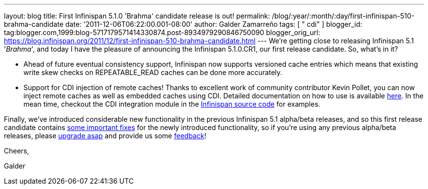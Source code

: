---
layout: blog
title: First Infinispan 5.1.0 'Brahma' candidate release is out!
permalink: /blog/:year/:month/:day/first-infinispan-510-brahma-candidate
date: '2011-12-06T06:22:00.001-08:00'
author: Galder Zamarreño
tags: [ " cdi" ]
blogger_id: tag:blogger.com,1999:blog-5717179571414330874.post-8934979290846750090
blogger_orig_url: https://blog.infinispan.org/2011/12/first-infinispan-510-brahma-candidate.html
---
We're getting close to releasing Infinispan 5.1 '_Brahma_', and today I
have the pleasure of announcing the Infinispan 5.1.0.CR1, our first
release candidate. So, what's in it?

* Ahead of future eventual consistency support, Infinispan now supports
versioned cache entries which means that existing write skew checks on
REPEATABLE_READ caches can be done more accurately.
* Support for CDI injection of remote caches! Thanks to excellent work
of community contributor Kevin Pollet, you can now inject remote caches
as well as embedded caches using CDI. Detailed documentation on how to
use is available https://docs.jboss.org/author/x/BAFZ[here]. In the mean
time, checkout the CDI integration module in the
https://github.com/infinispan/infinispan[Infinispan source code] for
examples.

Finally, we've introduced considerable new functionality in the previous
Infinispan 5.1 alpha/beta releases, and so this first release candidate
contains
https://issues.jboss.org/secure/ReleaseNote.jspa?projectId=12310799&version=12318066[some
important fixes] for the newly introduced functionality, so if you're
using any previous alpha/beta releases, please
http://www.jboss.org/infinispan/downloads[upgrade asap] and provide us
some
http://community.jboss.org/en/infinispan?view=discussions[feedback]!



Cheers,

Galder
